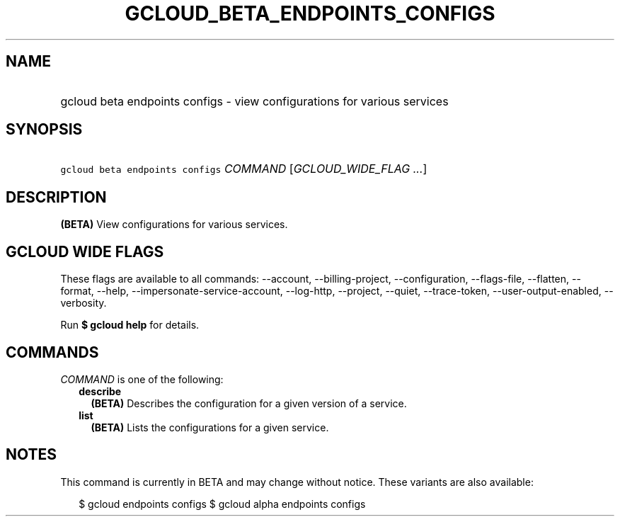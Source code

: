
.TH "GCLOUD_BETA_ENDPOINTS_CONFIGS" 1



.SH "NAME"
.HP
gcloud beta endpoints configs \- view configurations for various services



.SH "SYNOPSIS"
.HP
\f5gcloud beta endpoints configs\fR \fICOMMAND\fR [\fIGCLOUD_WIDE_FLAG\ ...\fR]



.SH "DESCRIPTION"

\fB(BETA)\fR View configurations for various services.



.SH "GCLOUD WIDE FLAGS"

These flags are available to all commands: \-\-account, \-\-billing\-project,
\-\-configuration, \-\-flags\-file, \-\-flatten, \-\-format, \-\-help,
\-\-impersonate\-service\-account, \-\-log\-http, \-\-project, \-\-quiet,
\-\-trace\-token, \-\-user\-output\-enabled, \-\-verbosity.

Run \fB$ gcloud help\fR for details.



.SH "COMMANDS"

\f5\fICOMMAND\fR\fR is one of the following:

.RS 2m
.TP 2m
\fBdescribe\fR
\fB(BETA)\fR Describes the configuration for a given version of a service.

.TP 2m
\fBlist\fR
\fB(BETA)\fR Lists the configurations for a given service.


.RE
.sp

.SH "NOTES"

This command is currently in BETA and may change without notice. These variants
are also available:

.RS 2m
$ gcloud endpoints configs
$ gcloud alpha endpoints configs
.RE

